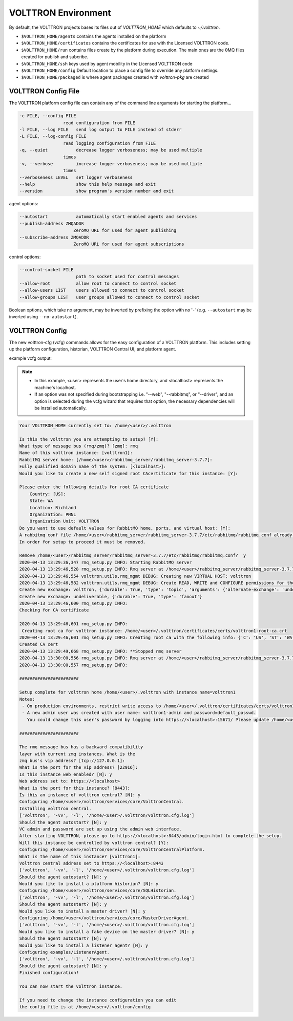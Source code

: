 .. _Platform-Configuration:

====================
VOLTTRON Environment
====================

By default, the VOLTTRON projects bases its files out of `VOLTTRON_HOME`
which defaults to `~/.volttron`.

-  ``$VOLTTRON_HOME/agents`` contains the agents installed on the
   platform
-  ``$VOLTTRON_HOME/certificates`` contains the certificates for use
   with the Licensed VOLTTRON code.
-  ``$VOLTTRON_HOME/run`` contains files create by the platform during
   execution. The main ones are the 0MQ files created for publish and
   subcribe.
-  ``$VOLTTRON_HOME/ssh`` keys used by agent mobility in the Licensed
   VOLTTRON code
-  ``$VOLTTRON_HOME/config`` Default location to place a config file to
   override any platform settings.
-  ``$VOLTTRON_HOME/packaged`` is where agent packages created with `volttron-pkg` are created


.. _Platform-Config-File:

VOLTTRON Config File
====================

The VOLTTRON platform config file can contain any of the command line arguments for starting the platform...

.. code-block:: console

       -c FILE, --config FILE
                        read configuration from FILE
       -l FILE, --log FILE   send log output to FILE instead of stderr
       -L FILE, --log-config FILE
                        read logging configuration from FILE
       -q, --quiet           decrease logger verboseness; may be used multiple
                        times
       -v, --verbose         increase logger verboseness; may be used multiple
                        times
       --verboseness LEVEL   set logger verboseness
       --help                show this help message and exit
       --version             show program's version number and exit

agent options:

.. code-block:: console

       --autostart           automatically start enabled agents and services
       --publish-address ZMQADDR
                            ZeroMQ URL for used for agent publishing
       --subscribe-address ZMQADDR
                            ZeroMQ URL for used for agent subscriptions

control options:

.. code-block:: console

       --control-socket FILE
                             path to socket used for control messages
       --allow-root          allow root to connect to control socket
       --allow-users LIST    users allowed to connect to control socket
       --allow-groups LIST   user groups allowed to connect to control socket

Boolean options, which take no argument, may be inverted by prefixing the option with no '-' (e.g. ``--autostart`` may
be inverted using ``--no-autostart``).


.. _VOLTTRON-Config:

VOLTTRON Config
===============

The new volttron-cfg (vcfg) commands allows for the easy configuration of a
VOLTTRON platform. This includes setting up the platform configuration,
historian, VOLTTRON Central UI, and platform agent.

example vcfg output:

.. note::

        - In this example, <user> represents the user's home directory, and <localhost> represents the machine's localhost.
        - If an option was not specified during bootstrapping i.e. "--web", "--rabbitmq", or "--driver", and an option is
          selected during the vcfg wizard that requires that option, the necessary dependencies will be installed automatically.

.. code-block:: console

        Your VOLTTRON_HOME currently set to: /home/<user>/.volttron

        Is this the volttron you are attempting to setup? [Y]:
        What type of message bus (rmq/zmq)? [zmq]: rmq
        Name of this volttron instance: [volttron1]:
        RabbitMQ server home: [/home/<user>/rabbitmq_server/rabbitmq_server-3.7.7]:
        Fully qualified domain name of the system: [<localhost>]:
        Would you like to create a new self signed root CAcertificate for this instance: [Y]:

        Please enter the following details for root CA certificate
            Country: [US]:
            State: WA
            Location: Richland
            Organization: PNNL
            Organization Unit: VOLTTRON
        Do you want to use default values for RabbitMQ home, ports, and virtual host: [Y]:
        A rabbitmq conf file /home/<user>/rabbitmq_server/rabbitmq_server-3.7.7/etc/rabbitmq/rabbitmq.conf already exists.
        In order for setup to proceed it must be removed.

        Remove /home/<user>/rabbitmq_server/rabbitmq_server-3.7.7/etc/rabbitmq/rabbitmq.conf?  y
        2020-04-13 13:29:36,347 rmq_setup.py INFO: Starting RabbitMQ server
        2020-04-13 13:29:46,528 rmq_setup.py INFO: Rmq server at /home/<user>/rabbitmq_server/rabbitmq_server-3.7.7 is running at
        2020-04-13 13:29:46,554 volttron.utils.rmq_mgmt DEBUG: Creating new VIRTUAL HOST: volttron
        2020-04-13 13:29:46,582 volttron.utils.rmq_mgmt DEBUG: Create READ, WRITE and CONFIGURE permissions for the user: volttron1-admin
        Create new exchange: volttron, {'durable': True, 'type': 'topic', 'arguments': {'alternate-exchange': 'undeliverable'}}
        Create new exchange: undeliverable, {'durable': True, 'type': 'fanout'}
        2020-04-13 13:29:46,600 rmq_setup.py INFO:
        Checking for CA certificate

        2020-04-13 13:29:46,601 rmq_setup.py INFO:
         Creating root ca for volttron instance: /home/<user>/.volttron/certificates/certs/volttron1-root-ca.crt
        2020-04-13 13:29:46,601 rmq_setup.py INFO: Creating root ca with the following info: {'C': 'US', 'ST': 'WA', 'L': 'Richland', 'O': 'PNNL', 'OU': 'VOLTTRON', 'CN': 'volttron1-root-ca'}
        Created CA cert
        2020-04-13 13:29:49,668 rmq_setup.py INFO: **Stopped rmq server
        2020-04-13 13:30:00,556 rmq_setup.py INFO: Rmq server at /home/<user>/rabbitmq_server/rabbitmq_server-3.7.7 is running at
        2020-04-13 13:30:00,557 rmq_setup.py INFO:

        #######################

        Setup complete for volttron home /home/<user>/.volttron with instance name=volttron1
        Notes:
         - On production environments, restrict write access to /home/<user>/.volttron/certificates/certs/volttron1-root-ca.crt to only admin user. For example: sudo chown root /home/<user>/.volttron/certificates/certs/volttron1-root-ca.crt and /home/<user>/.volttron/certificates/certs/volttron1-trusted-cas.crt
         - A new admin user was created with user name: volttron1-admin and password=default_passwd.
           You could change this user's password by logging into https://<localhost>:15671/ Please update /home/<user>/.volttron/rabbitmq_config.yml if you change password

        #######################

        The rmq message bus has a backward compatibility
        layer with current zmq instances. What is the
        zmq bus's vip address? [tcp://127.0.0.1]:
        What is the port for the vip address? [22916]:
        Is this instance web enabled? [N]: y
        Web address set to: https://<localhost>
        What is the port for this instance? [8443]:
        Is this an instance of volttron central? [N]: y
        Configuring /home/<user>/volttron/services/core/VolttronCentral.
        Installing volttron central.
        ['volttron', '-vv', '-l', '/home/<user>/.volttron/volttron.cfg.log']
        Should the agent autostart? [N]: y
        VC admin and password are set up using the admin web interface.
        After starting VOLTTRON, please go to https://<localhost>:8443/admin/login.html to complete the setup.
        Will this instance be controlled by volttron central? [Y]:
        Configuring /home/<user>/volttron/services/core/VolttronCentralPlatform.
        What is the name of this instance? [volttron1]:
        Volttron central address set to https://<localhost>:8443
        ['volttron', '-vv', '-l', '/home/<user>/.volttron/volttron.cfg.log']
        Should the agent autostart? [N]: y
        Would you like to install a platform historian? [N]: y
        Configuring /home/<user>/volttron/services/core/SQLHistorian.
        ['volttron', '-vv', '-l', '/home/<user>/.volttron/volttron.cfg.log']
        Should the agent autostart? [N]: y
        Would you like to install a master driver? [N]: y
        Configuring /home/<user>/volttron/services/core/MasterDriverAgent.
        ['volttron', '-vv', '-l', '/home/<user>/.volttron/volttron.cfg.log']
        Would you like to install a fake device on the master driver? [N]: y
        Should the agent autostart? [N]: y
        Would you like to install a listener agent? [N]: y
        Configuring examples/ListenerAgent.
        ['volttron', '-vv', '-l', '/home/<user>/.volttron/volttron.cfg.log']
        Should the agent autostart? [N]: y
        Finished configuration!

        You can now start the volttron instance.

        If you need to change the instance configuration you can edit
        the config file is at /home/<user>/.volttron/config
